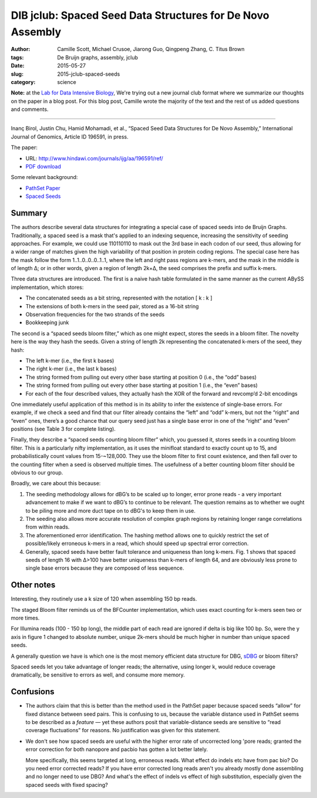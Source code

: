 DIB jclub: Spaced Seed Data Structures for De Novo Assembly
===========================================================

:author: Camille Scott, Michael Crusoe, Jiarong Guo, Qingpeng Zhang, \C. Titus Brown
:tags: De Bruijn graphs, assembly, jclub
:date: 2015-05-27
:slug: 2015-jclub-spaced-seeds
:category: science

**Note:** at the `Lab for Data Intensive Biology
<http://ivory.idyll.org/lab/>`__, We're trying out a new journal club
format where we summarize our thoughts on the paper in a blog post.
For this blog post, Camille wrote the majority of the text and the
rest of us added questions and comments.

----

Inanç Birol, Justin Chu, Hamid Mohamadi, et al., “Spaced Seed Data
Structures for De Novo Assembly,” International Journal of Genomics,
Article ID 196591, in press.

The paper:

* URL: http://www.hindawi.com/journals/ijg/aa/196591/ref/

* `PDF download <http://scholar.google.com/scholar_url?url=http://downloads.hindawi.com/journals/ijg/aip/196591.pdf&hl=en&sa=X&scisig=AAGBfm3nVOYRe1p93foiJjWgq6T6UUWnJQ&nossl=1&oi=scholaralrt>`__

Some relevant background:

* `PathSet Paper <http://www.ncbi.nlm.nih.gov/pmc/articles/PMC3619201/pdf/cmb.2012.0098.pdf>`__
* `Spaced Seeds <http://bioinformatics.oxfordjournals.org/content/27/17/2433.full.pdf>`__

Summary
-------

The authors describe several data structures for integrating a special
case of spaced seeds into de Bruijn Graphs. Traditionally, a spaced
seed is a mask that's applied to an indexing sequence, increasing the
sensitivity of seeding approaches. For example, we could use 110110110
to mask out the 3rd base in each codon of our seed, thus allowing for
a wider range of matches given the high variability of that position
in protein coding regions. The special case here has the mask follow
the form 1..1..0..0..0..1..1, where the left and right pass regions
are k-mers, and the mask in the middle is of length Δ; or in other
words, given a region of length 2k+Δ, the seed comprises the prefix
and suffix k-mers.

Three data structures are introduced. The first is a naive hash table formulated in the same manner as the current ABySS implementation, which stores:

* The concatenated seeds as a bit string, represented with the notation [ k : k ]
* The extensions of both k-mers in the seed pair, stored as a 16-bit string
* Observation frequencies for the two strands of the seeds
* Bookkeeping junk

The second is a “spaced seeds bloom filter,” which as one might expect, stores the seeds in a bloom filter. The novelty here is the way they hash the seeds. Given a string of length 2k representing the concatenated k-mers of the seed, they hash:

* The left k-mer (i.e., the first k bases)
* The right k-mer (i.e., the last k bases)
* The string formed from pulling out every other base starting at position 0 (i.e., the “odd” bases)
* The string formed from pulling out every other base starting at position 1 (i.e., the “even” bases)
* For each of the four described values, they actually hash the XOR of the forward and revcomp’d 2-bit encodings

One immediately useful application of this method is in its ability to
infer the existence of single-base errors. For example, if we check a
seed and find that our filter already contains the “left” and “odd”
k-mers, but not the “right” and “even” ones, there’s a good chance
that our query seed just has a single base error in one of the “right”
and “even” positions (see Table 3 for complete listing).

Finally, they describe a “spaced seeds counting bloom filter” which,
you guessed it, stores seeds in a counting bloom filter. This is a
particularly nifty implementation, as it uses the minifloat standard
to exactly count up to 15, and probabilistically count values from
15-~128,000. They use the bloom filter to first count existence, and
then fall over to the counting filter when a seed is observed multiple
times. The usefulness of a better counting bloom filter should be
obvious to our group.

Broadly, we care about this because:

1. The seeding methodology allows for dBG’s to be scaled up to longer,
   error prone reads - a very important advancement to make if we want to
   dBG’s to continue to be relevant. The question remains as to whether
   we ought to be piling more and more duct tape on to dBG's to keep them
   in use.

2. The seeding also allows more accurate resolution of complex graph
   regions by retaining longer range correlations from within reads.

3. The aforementioned error identification. The hashing method allows
   one to quickly restrict the set of possible/likely erroneous k-mers in
   a read, which should speed up spectral error correction.

4. Generally, spaced seeds have better fault tolerance and uniqueness
   than long k-mers. Fig. 1 shows that spaced seeds of length 16 with
   Δ>100 have better uniqueness than k-mers of length 64, and are
   obviously less prone to single base errors because they are composed
   of less sequence.

Other notes
-----------

Interesting, they routinely use a k size of 120 when assembling 150 bp
reads.

The staged Bloom filter reminds us of the BFCounter implementation,
which uses exact counting for k-mers seen two or more times.

For Illumina reads (100 - 150 bp long), the middle part of each read
are ignored if delta is big like 100 bp. So, were the y axis in figure
1 changed to absolute number, unique 2k-mers should be much higher in
number than unique spaced seeds.

A generally question we have is which one is the most memory efficient
data structure for DBG, `sDBG
<http://alexbowe.com/succinct-debruijn-graphs/>`__ or bloom filters?

Spaced seeds let you take advantage of longer reads; the alternative,
using longer k, would reduce coverage dramatically, be sensitive to
errors as well, and consume more memory.

Confusions
----------

* The authors claim that this is better than the method used in the
  PathSet paper because spaced seeds “allow” for fixed distance
  between seed pairs. This is confusing to us, because the variable
  distance used in PathSet seems to be described as a *feature* — yet
  these authors posit that variable-distance seeds are sensitive to
  “read coverage fluctuations” for reasons. No justification was given
  for this statement.

* We don't see how spaced seeds are useful with the higher error rate of
  uncorrected long 'pore reads; granted the error correction for both
  nanopore and pacbio has gotten a lot better lately.

  More specifically, this seems targeted at long, erroneous
  reads. What effect do indels etc have from pac bio?  Do you need error
  corrected reads? If you have error corrected long reads aren't you
  already mostly done assembling and no longer need to use DBG?  And
  what's the effect of indels vs effect of high substitution, especially
  given the spaced seeds with fixed spacing?
